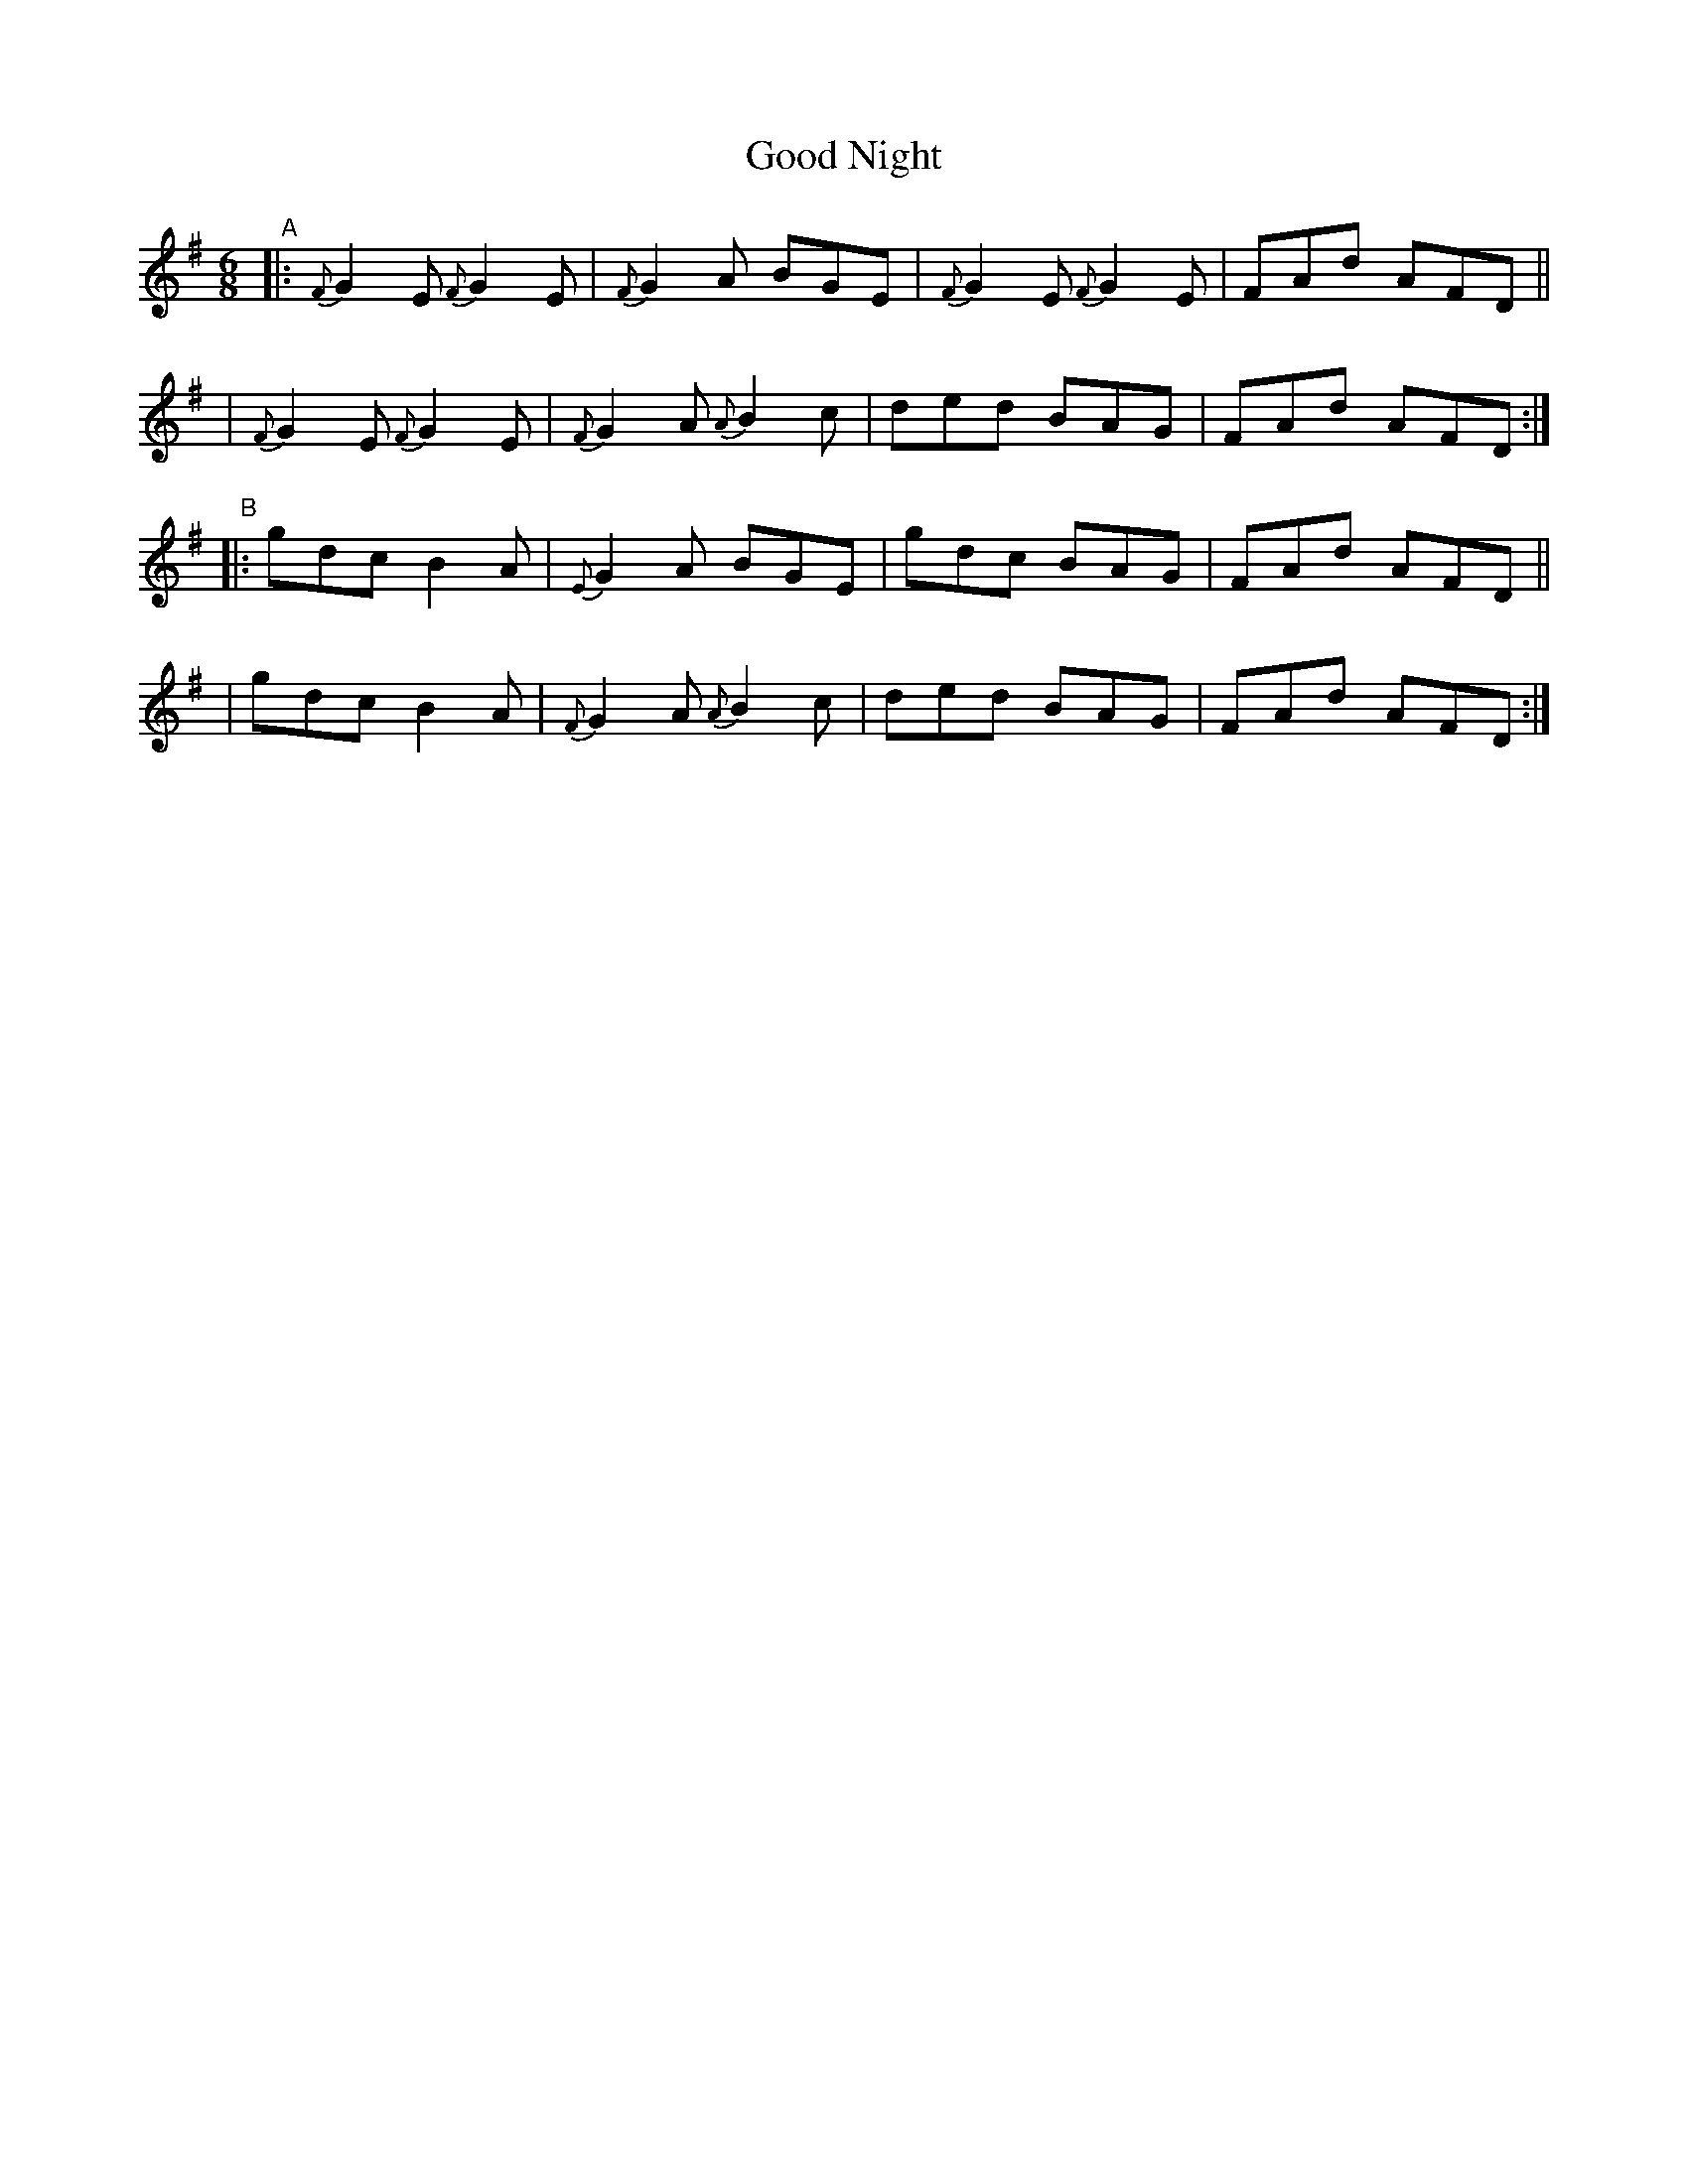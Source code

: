 X: 405
T: Good Night
B: Francis O'Neill: "The Dance Music of Ireland" (1907) #405
R: single jig
%S: s:4 b:16(4+4+4+4)
Z: Frank Nordberg - http://www.musicaviva.com
F: http://www.musicaviva.com/abc/tunes/ireland/oneill-1001/0405/oneill-1001-0405-1.abc
M: 6/8
L: 1/8
K: Em	% and G
%%slurgraces 1
%%graceslurs 1
"^A"\
|: {F}G2E {F}G2E | {F}G2A BGE | {F}G2E {F}G2E | FAd AFD ||
|  {F}G2E {F}G2E | {F}G2A {A}B2c | ded BAG | FAd AFD :|
"^B"\
|: gdc B2A | {E}G2A BGE | gdc BAG | FAd AFD ||
|  gdc B2A | {F}G2A {A}B2c | ded BAG | FAd AFD :|
